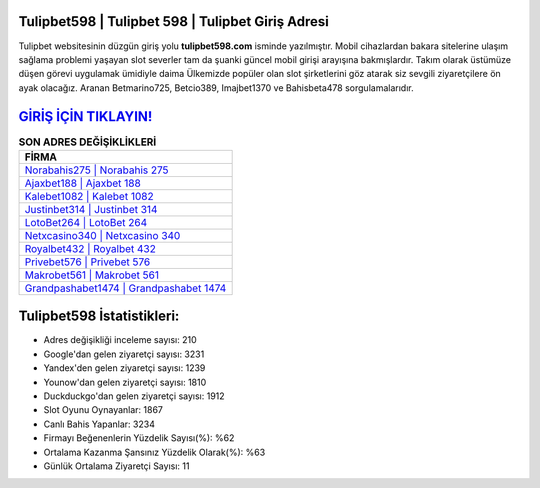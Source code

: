 ﻿Tulipbet598 | Tulipbet 598 | Tulipbet Giriş Adresi
===================================

.. image:: images/tulipbet-giris.jpg
   :width: 600
   
Tulipbet websitesinin düzgün giriş yolu **tulipbet598.com** isminde yazılmıştır. Mobil cihazlardan bakara sitelerine ulaşım sağlama problemi yaşayan slot severler tam da şuanki güncel mobil girişi arayışına bakmışlardır. Takım olarak üstümüze düşen görevi uygulamak ümidiyle daima Ülkemizde popüler olan  slot şirketlerini göz atarak siz sevgili ziyaretçilere ön ayak olacağız. Aranan Betmarino725, Betcio389, Imajbet1370 ve Bahisbeta478 sorgulamalarıdır.

`GİRİŞ İÇİN TIKLAYIN! <https://urlday.cc/git>`_
==============

.. list-table:: **SON ADRES DEĞİŞİKLİKLERİ**
   :widths: 100
   :header-rows: 1

   * - FİRMA
   * - `Norabahis275 | Norabahis 275 <norabahis275-norabahis-275-norabahis-giris-adresi.html>`_
   * - `Ajaxbet188 | Ajaxbet 188 <ajaxbet188-ajaxbet-188-ajaxbet-giris-adresi.html>`_
   * - `Kalebet1082 | Kalebet 1082 <kalebet1082-kalebet-1082-kalebet-giris-adresi.html>`_	 
   * - `Justinbet314 | Justinbet 314 <justinbet314-justinbet-314-justinbet-giris-adresi.html>`_	 
   * - `LotoBet264 | LotoBet 264 <lotobet264-lotobet-264-lotobet-giris-adresi.html>`_ 
   * - `Netxcasino340 | Netxcasino 340 <netxcasino340-netxcasino-340-netxcasino-giris-adresi.html>`_
   * - `Royalbet432 | Royalbet 432 <royalbet432-royalbet-432-royalbet-giris-adresi.html>`_	 
   * - `Privebet576 | Privebet 576 <privebet576-privebet-576-privebet-giris-adresi.html>`_
   * - `Makrobet561 | Makrobet 561 <makrobet561-makrobet-561-makrobet-giris-adresi.html>`_
   * - `Grandpashabet1474 | Grandpashabet 1474 <grandpashabet1474-grandpashabet-1474-grandpashabet-giris-adresi.html>`_
	 
Tulipbet598 İstatistikleri:
===================================	 
* Adres değişikliği inceleme sayısı: 210
* Google'dan gelen ziyaretçi sayısı: 3231
* Yandex'den gelen ziyaretçi sayısı: 1239
* Younow'dan gelen ziyaretçi sayısı: 1810
* Duckduckgo'dan gelen ziyaretçi sayısı: 1912
* Slot Oyunu Oynayanlar: 1867
* Canlı Bahis Yapanlar: 3234
* Firmayı Beğenenlerin Yüzdelik Sayısı(%): %62
* Ortalama Kazanma Şansınız Yüzdelik Olarak(%): %63
* Günlük Ortalama Ziyaretçi Sayısı: 11
